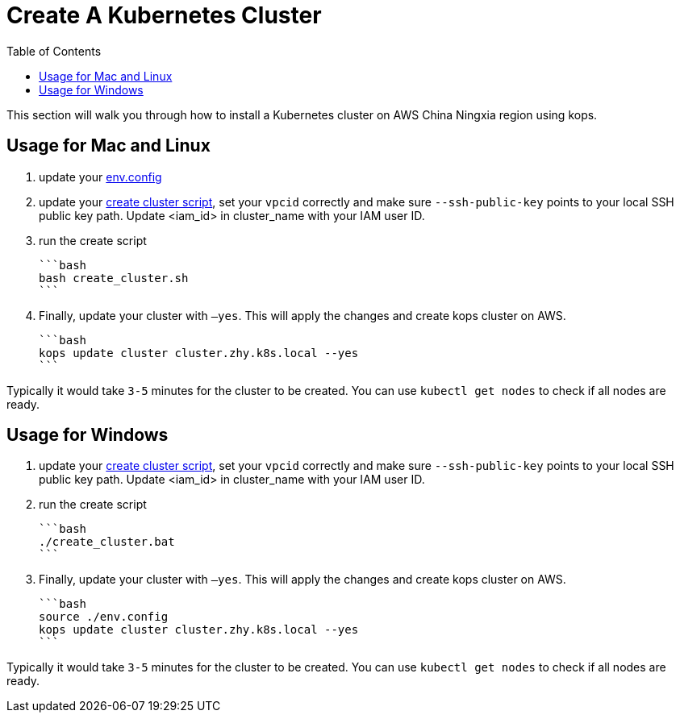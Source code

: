 = Create A Kubernetes Cluster
:toc:
:icons:
:linkattrs:
:imagesdir: ../../resources/images

This section will walk you through how to install a Kubernetes cluster on AWS China Ningxia region using kops.

== Usage for Mac and Linux

1. update your link:./env.config[env.config]

2. update your link:./create_cluster.sh[create cluster script], set your `vpcid` correctly and make sure `--ssh-public-key` points to your local SSH public key path. Update <iam_id> in cluster_name with your IAM user ID.

3. run the create script

    ```bash
    bash create_cluster.sh
    ```

4. Finally, update your cluster with `—yes`. This will apply the changes and create kops cluster on AWS. 

    ```bash
    kops update cluster cluster.zhy.k8s.local --yes
    ```

Typically it would take `3-5` minutes for the cluster to be created. You can use `kubectl get nodes` to check if all nodes are ready. 

== Usage for Windows

1. update your link:./create_cluster.bat[create cluster script], set your `vpcid` correctly and make sure `--ssh-public-key` points to your local SSH public key path. Update <iam_id> in cluster_name with your IAM user ID.

2. run the create script

    ```bash
    ./create_cluster.bat
    ```

3. Finally, update your cluster with `—yes`. This will apply the changes and create kops cluster on AWS. 

    ```bash
    source ./env.config
    kops update cluster cluster.zhy.k8s.local --yes
    ```

Typically it would take `3-5` minutes for the cluster to be created. You can use `kubectl get nodes` to check if all nodes are ready. 
